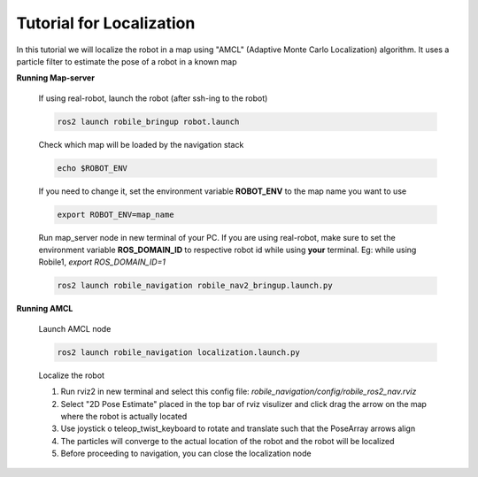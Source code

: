 .. _architecture:

Tutorial for Localization
=========================

In this tutorial we will localize the robot in a map using "AMCL" (Adaptive Monte Carlo Localization) algorithm. It uses a particle filter to estimate the pose of a robot in a known map

**Running Map-server**
  
  If using real-robot, launch the robot (after ssh-ing to the robot)

  .. code-block:: bash

      ros2 launch robile_bringup robot.launch

  Check which map will be loaded by the navigation stack

  .. code-block:: bash

      echo $ROBOT_ENV

  If you need to change it, set the environment variable **ROBOT_ENV** to the map name you want to use

  .. code-block:: bash

      export ROBOT_ENV=map_name

  Run map_server node in new terminal of your PC. If you are using real-robot, make sure to set the environment variable **ROS_DOMAIN_ID** to respective robot id while using **your** terminal. Eg: while using Robile1, `export ROS_DOMAIN_ID=1`

  .. code-block:: bash

      ros2 launch robile_navigation robile_nav2_bringup.launch.py

**Running AMCL**

  Launch AMCL node

  .. code-block:: bash

      ros2 launch robile_navigation localization.launch.py

  Localize the robot

  1. Run rviz2 in new terminal and select this config file: `robile_navigation/config/robile_ros2_nav.rviz`  
  2. Select "2D Pose Estimate" placed in the top bar of rviz visulizer and click drag the arrow on the map where the robot is actually located
  3. Use joystick o teleop_twist_keyboard to rotate and translate such that the PoseArray arrows align
  4. The particles will converge to the actual location of the robot and the robot will be localized
  5. Before proceeding to navigation, you can close the localization node
